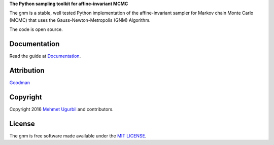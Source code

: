 +------------------------+----------------------+
|.. image:: guitar.png   | gnm: The MCMC Jagger |
+------------------------+======================+
**The Python sampling toolkit for affine-invariant MCMC**

The gnm is a stable, well tested Python implementation of the affine-invariant sampler for Markov chain Monte Carlo (MCMC) that uses the Gauss-Newton-Metropolis (GNM) Algorithm.

The code is open source.

Documentation
-------------

Read the guide at Documentation_.

.. _Documentation: https://github.com/mugurbil/gnm/tree/master/Documentation/#user-guide

Attribution
-----------

Goodman_

.. _Goodman: http://www.math.nyu.edu/faculty/goodman/

Copyright
---------

Copyright 2016 `Mehmet Ugurbil`_ and contributors.

.. _Mehmet Ugurbil: http://www.cims.nyu.edu/~mu388


License
-------

The gnm is free software made available under the `MIT LICENSE`_.

.. _MIT LICENSE: LICENSE.rst
